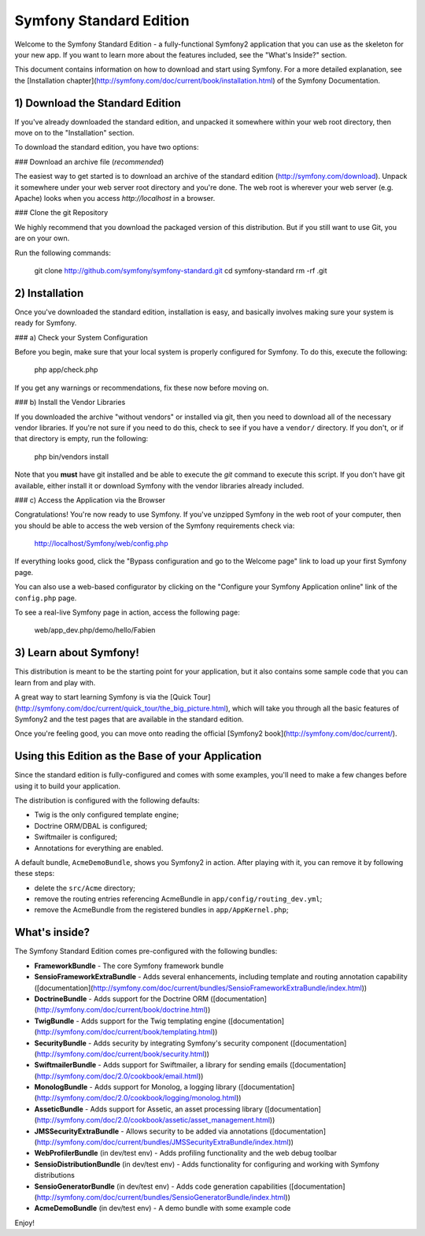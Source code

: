 Symfony Standard Edition
========================

Welcome to the Symfony Standard Edition - a fully-functional Symfony2
application that you can use as the skeleton for your new app. If you want
to learn more about the features included, see the "What's Inside?" section.

This document contains information on how to download and start using Symfony.
For a more detailed explanation, see the
[Installation chapter](http://symfony.com/doc/current/book/installation.html)
of the Symfony Documentation.

1) Download the Standard Edition
--------------------------------

If you've already downloaded the standard edition, and unpacked it somewhere
within your web root directory, then move on to the "Installation" section.

To download the standard edition, you have two options:

### Download an archive file (*recommended*)

The easiest way to get started is to download an archive of the standard edition
(http://symfony.com/download). Unpack it somewhere under your web server root
directory and you're done. The web root is wherever your web server (e.g. Apache)
looks when you access `http://localhost` in a browser.

### Clone the git Repository

We highly recommend that you download the packaged version of this distribution.
But if you still want to use Git, you are on your own.

Run the following commands:

    git clone http://github.com/symfony/symfony-standard.git
    cd symfony-standard
    rm -rf .git

2) Installation
---------------

Once you've downloaded the standard edition, installation is easy, and basically
involves making sure your system is ready for Symfony.

### a) Check your System Configuration

Before you begin, make sure that your local system is properly configured
for Symfony. To do this, execute the following:

    php app/check.php

If you get any warnings or recommendations, fix these now before moving on.

### b) Install the Vendor Libraries

If you downloaded the archive "without vendors" or installed via git, then
you need to download all of the necessary vendor libraries. If you're not
sure if you need to do this, check to see if you have a ``vendor/`` directory.
If you don't, or if that directory is empty, run the following:

    php bin/vendors install

Note that you **must** have git installed and be able to execute the `git`
command to execute this script. If you don't have git available, either install
it or download Symfony with the vendor libraries already included.

### c) Access the Application via the Browser

Congratulations! You're now ready to use Symfony. If you've unzipped Symfony
in the web root of your computer, then you should be able to access the
web version of the Symfony requirements check via:

    http://localhost/Symfony/web/config.php

If everything looks good, click the "Bypass configuration and go to the Welcome page"
link to load up your first Symfony page.

You can also use a web-based configurator by clicking on the "Configure your
Symfony Application online" link of the ``config.php`` page.

To see a real-live Symfony page in action, access the following page:

    web/app_dev.php/demo/hello/Fabien

3) Learn about Symfony!
-----------------------

This distribution is meant to be the starting point for your application,
but it also contains some sample code that you can learn from and play with.

A great way to start learning Symfony is via the [Quick Tour](http://symfony.com/doc/current/quick_tour/the_big_picture.html),
which will take you through all the basic features of Symfony2 and the test
pages that are available in the standard edition.

Once you're feeling good, you can move onto reading the official
[Symfony2 book](http://symfony.com/doc/current/).

Using this Edition as the Base of your Application
--------------------------------------------------

Since the standard edition is fully-configured and comes with some examples,
you'll need to make a few changes before using it to build your application.

The distribution is configured with the following defaults:

* Twig is the only configured template engine;
* Doctrine ORM/DBAL is configured;
* Swiftmailer is configured;
* Annotations for everything are enabled.

A default bundle, ``AcmeDemoBundle``, shows you Symfony2 in action. After
playing with it, you can remove it by following these steps:

* delete the ``src/Acme`` directory;
* remove the routing entries referencing AcmeBundle in ``app/config/routing_dev.yml``;
* remove the AcmeBundle from the registered bundles in ``app/AppKernel.php``;


What's inside?
---------------
The Symfony Standard Edition comes pre-configured with the following bundles:
	
* **FrameworkBundle** - The core Symfony framework bundle
* **SensioFrameworkExtraBundle** - Adds several enhancements, including template
  and routing annotation capability ([documentation](http://symfony.com/doc/current/bundles/SensioFrameworkExtraBundle/index.html))
* **DoctrineBundle** - Adds support for the Doctrine ORM
  ([documentation](http://symfony.com/doc/current/book/doctrine.html))
* **TwigBundle** - Adds support for the Twig templating engine
  ([documentation](http://symfony.com/doc/current/book/templating.html))
* **SecurityBundle** - Adds security by integrating Symfony's security component
  ([documentation](http://symfony.com/doc/current/book/security.html))
* **SwiftmailerBundle** - Adds support for Swiftmailer, a library for sending emails
  ([documentation](http://symfony.com/doc/2.0/cookbook/email.html))
* **MonologBundle** - Adds support for Monolog, a logging library
  ([documentation](http://symfony.com/doc/2.0/cookbook/logging/monolog.html))
* **AsseticBundle** - Adds support for Assetic, an asset processing library
  ([documentation](http://symfony.com/doc/2.0/cookbook/assetic/asset_management.html))
* **JMSSecurityExtraBundle** - Allows security to be added via annotations
  ([documentation](http://symfony.com/doc/current/bundles/JMSSecurityExtraBundle/index.html))
* **WebProfilerBundle** (in dev/test env) - Adds profiling functionality and
  the web debug toolbar
* **SensioDistributionBundle** (in dev/test env) - Adds functionality for configuring
  and working with Symfony distributions
* **SensioGeneratorBundle** (in dev/test env) - Adds code generation capabilities
  ([documentation](http://symfony.com/doc/current/bundles/SensioGeneratorBundle/index.html))
* **AcmeDemoBundle** (in dev/test env) - A demo bundle with some example code

Enjoy!